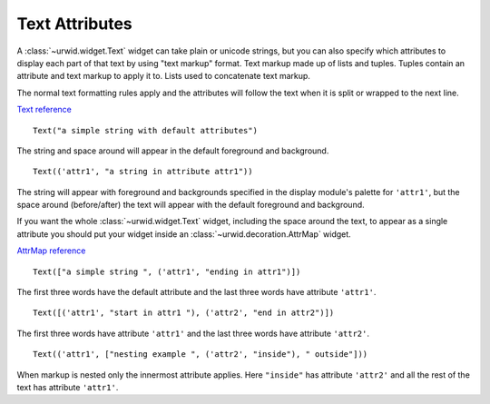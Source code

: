 .. _text-attributes:

*******************
  Text Attributes  
*******************

A :class:`~urwid.widget.Text` widget can take plain or unicode strings, but you
can also specify which attributes to display each part of that text by using
"text markup" format. Text markup made up of lists and tuples. Tuples contain
an attribute and text markup to apply it to. Lists used to concatenate text
markup.

The normal text formatting rules apply and the attributes will follow the text
when it is split or wrapped to the next line.

`Text reference <http://excess.org/urwid/reference.html#Text>`_

::

    Text("a simple string with default attributes")

The string and space around will appear in the default foreground and
background.

::

    Text(('attr1', "a string in attribute attr1"))

The string will appear with foreground and backgrounds specified in the display
module's palette for ``'attr1'``, but the space around (before/after) the text
will appear with the default foreground and background.

If you want the whole :class:`~urwid.widget.Text` widget, including the space
around the text, to appear as a single attribute you should put your widget
inside an :class:`~urwid.decoration.AttrMap` widget.

`AttrMap reference <http://excess.org/urwid/reference.html#AttrMap>`_

::

    Text(["a simple string ", ('attr1', "ending in attr1")])

The first three words have the default attribute and the last three words have
attribute ``'attr1'``.

::

    Text([('attr1', "start in attr1 "), ('attr2', "end in attr2")])

The first three words have attribute ``'attr1'`` and the last three words have
attribute ``'attr2'``.

::

    Text(('attr1', ["nesting example ", ('attr2', "inside"), " outside"]))

When markup is nested only the innermost attribute applies. Here ``"inside"``
has attribute ``'attr2'`` and all the rest of the text has attribute
``'attr1'``.
